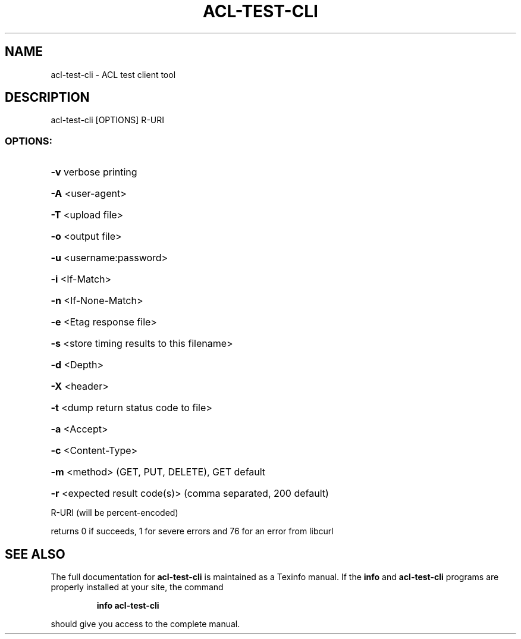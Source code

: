 .\" DO NOT MODIFY THIS FILE!  It was generated by help2man 1.40.4.
.TH ACL-TEST-CLI "1" "August 2012" "acl-test-cli version 0.1.9" "User Commands"
.SH NAME
acl-test-cli \- ACL test client tool
.SH DESCRIPTION
acl\-test\-cli [OPTIONS] R\-URI
.SS "OPTIONS:"
.HP
\fB\-v\fR verbose printing
.HP
\fB\-A\fR <user\-agent>
.HP
\fB\-T\fR <upload file>
.HP
\fB\-o\fR <output file>
.HP
\fB\-u\fR <username:password>
.HP
\fB\-i\fR <If\-Match>
.HP
\fB\-n\fR <If\-None\-Match>
.HP
\fB\-e\fR <Etag response file>
.HP
\fB\-s\fR <store timing results to this filename>
.HP
\fB\-d\fR <Depth>
.HP
\fB\-X\fR <header>
.HP
\fB\-t\fR <dump return status code to file>
.HP
\fB\-a\fR <Accept>
.HP
\fB\-c\fR <Content\-Type>
.HP
\fB\-m\fR <method> (GET, PUT, DELETE), GET default
.HP
\fB\-r\fR <expected result code(s)> (comma separated, 200 default)
.PP
R\-URI (will be percent\-encoded)
.PP
returns 0 if succeeds, 1 for severe errors and 76 for an error from libcurl
.SH "SEE ALSO"
The full documentation for
.B acl-test-cli
is maintained as a Texinfo manual.  If the
.B info
and
.B acl-test-cli
programs are properly installed at your site, the command
.IP
.B info acl-test-cli
.PP
should give you access to the complete manual.
